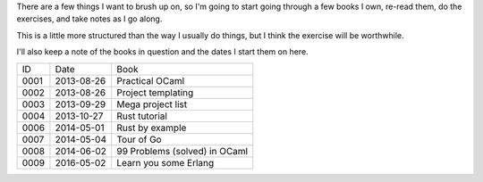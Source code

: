 There are a few things I want to brush up on, so I'm going to start going
through a few books I own, re-read them, do the exercises, and take notes
as I go along.

This is a little more structured than the way I usually do things, but I
think the exercise will be worthwhile.

I'll also keep a note of the books in question and the dates I start them
on here.

==== ========== ========================================================
ID   Date       Book
---- ---------- --------------------------------------------------------
0001 2013-08-26 Practical OCaml
0002 2013-08-26 Project templating
0003 2013-09-29 Mega project list
0004 2013-10-27 Rust tutorial
0006 2014-05-01 Rust by example
0007 2014-05-04 Tour of Go
0008 2014-06-02 99 Problems (solved) in OCaml
0009 2016-05-02 Learn you some Erlang
==== ========== ========================================================
